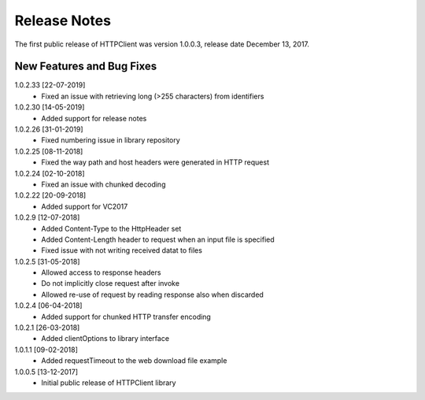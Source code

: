 Release Notes
*************

The first public release of HTTPClient was version 1.0.0.3, release date December 13, 2017. 


New Features and Bug Fixes
--------------------------

1.0.2.33 [22-07-2019]
    - Fixed an issue with retrieving long (>255 characters) from identifiers

1.0.2.30 [14-05-2019]
    - Added support for release notes

1.0.2.26 [31-01-2019]
    - Fixed numbering issue in library repository
    
1.0.2.25 [08-11-2018]
    - Fixed the way path and host headers were generated in HTTP request
    
1.0.2.24 [02-10-2018]
    - Fixed an issue with chunked decoding
    
1.0.2.22 [20-09-2018]
    - Added support for VC2017

1.0.2.9 [12-07-2018]
    - Added Content-Type to the HttpHeader set
    - Added Content-Length header to request when an input file is specified
    - Fixed issue with not writing received datat to files
    
1.0.2.5 [31-05-2018]
    - Allowed access to response headers
    - Do not implicitly close request after invoke
    - Allowed re-use of request by reading response also when discarded

1.0.2.4 [06-04-2018]
    - Added support for chunked HTTP transfer encoding
    
1.0.2.1 [26-03-2018]
    - Added clientOptions to library interface
    
1.0.1.1 [09-02-2018]
    - Added requestTimeout to the web download file example

1.0.0.5 [13-12-2017]
    - Initial public release of HTTPClient library




